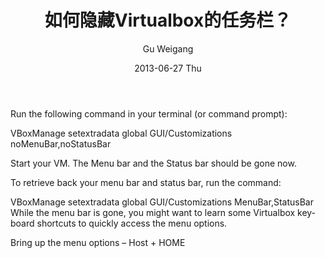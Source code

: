 #+TITLE:       如何隐藏Virtualbox的任务栏？
#+AUTHOR:      Gu Weigang
#+EMAIL:       guweigang@baidu.com
#+DATE:        2013-06-27 Thu
#+URI:         vbox-hide-statusbar
#+KEYWORDS:    virtualbox statusbar
#+TAGS:        virtualbox statusbar
#+LANGUAGE:    en
#+OPTIONS:     H:3 num:nil toc:nil \n:nil ::t |:t ^:nil -:nil f:t *:t <:t
#+DESCRIPTION: 本文介绍如何隐藏Virtualbox的任务栏和状态栏


Run the following command in your terminal (or command prompt):

VBoxManage setextradata global GUI/Customizations noMenuBar,noStatusBar

Start your VM. The Menu bar and the Status bar should be gone now.

To retrieve back your menu bar and status bar, run the command:

VBoxManage setextradata global GUI/Customizations MenuBar,StatusBar
While the menu bar is gone, you might want to learn some Virtualbox keyboard shortcuts to quickly access the menu options.

Bring up the menu options – Host + HOME

